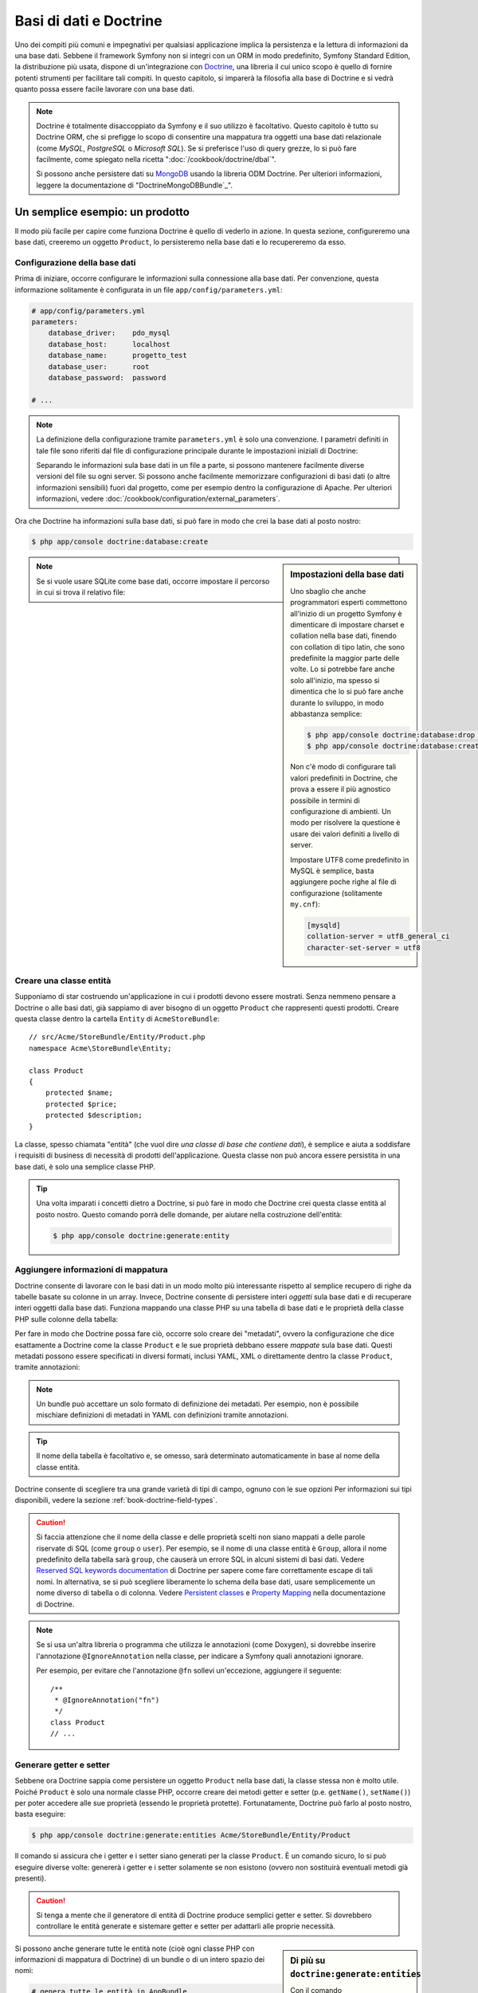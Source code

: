 .. index::
   single: Doctrine

Basi di dati e Doctrine
=======================

Uno dei compiti più comuni e impegnativi per qualsiasi applicazione
implica la persistenza e la lettura di informazioni da una base dati. Sebbene il
framework Symfony non si integri con un ORM in modo predefinito,
Symfony Standard Edition, la distribuzione più usata, dispone di
un'integrazione con `Doctrine`_, una libreria il cui unico scopo è quello di
fornire potenti strumenti per facilitare tali compiti. In questo capitolo, si imparerà
la filosofia alla base di Doctrine e si vedrà quanto possa essere facile lavorare
con una base dati.

.. note::

    Doctrine è totalmente disaccoppiato da Symfony e il suo utilizzo è facoltativo.
    Questo capitolo è tutto su Doctrine ORM, che si prefigge lo scopo di consentire una mappatura
    tra oggetti una base dati relazionale (come *MySQL*, *PostgreSQL* o
    *Microsoft SQL*). Se si preferisce l'uso di query grezze, lo si può fare facilmente,
    come spiegato nella ricetta ":doc:`/cookbook/doctrine/dbal`".

    Si possono anche persistere dati su `MongoDB`_ usando la libreria ODM Doctrine. Per
    ulteriori informazioni, leggere la documentazione di
    "DoctrineMongoDBBundle`_".

Un semplice esempio: un prodotto
--------------------------------

Il modo più facile per capire come funziona Doctrine è quello di vederlo in azione.
In questa sezione, configureremo una base dati, creeremo un oggetto ``Product``,
lo persisteremo nella base dati e lo recupereremo da esso.

Configurazione della base dati
~~~~~~~~~~~~~~~~~~~~~~~~~~~~~~

Prima di iniziare, occorre configurare le informazioni sulla connessione alla
base dati. Per convenzione, questa informazione solitamente è configurata in un
file ``app/config/parameters.yml``:

.. code-block:: yaml

    # app/config/parameters.yml
    parameters:
        database_driver:    pdo_mysql
        database_host:      localhost
        database_name:      progetto_test
        database_user:      root
        database_password:  password

    # ...

.. note::

    La definizione della configurazione tramite ``parameters.yml`` è solo una convenzione.
    I parametri definiti in tale file sono riferiti dal file di configurazione principale
    durante le impostazioni iniziali di Doctrine:

    .. configuration-block::

        .. code-block:: yaml

            # app/config/config.yml
            doctrine:
                dbal:
                    driver:   "%database_driver%"
                    host:     "%database_host%"
                    dbname:   "%database_name%"
                    user:     "%database_user%"
                    password: "%database_password%"

        .. code-block:: xml

            <!-- app/config/config.xml -->
            <?xml version="1.0" encoding="UTF-8" ?>
            <container xmlns="http://symfony.com/schema/dic/services"
                xmlns:xsi="http://www.w3.org/2001/XMLSchema-instance"
                xmlns:doctrine="http://symfony.com/schema/dic/doctrine"
                xsi:schemaLocation="http://symfony.com/schema/dic/services
                    http://symfony.com/schema/dic/services/services-1.0.xsd
                    http://symfony.com/schema/dic/doctrine
                    http://symfony.com/schema/dic/doctrine/doctrine-1.0.xsd">

                <doctrine:config>
                    <doctrine:dbal
                        driver="%database_driver%"
                        host="%database_host%"
                        dbname="%database_name%"
                        user="%database_user%"
                        password="%database_password%" />
                </doctrine:config>
            </container>

        .. code-block:: php

            // app/config/config.php
            $configuration->loadFromExtension('doctrine', array(
                'dbal' => array(
                    'driver'   => '%database_driver%',
                    'host'     => '%database_host%',
                    'dbname'   => '%database_name%',
                    'user'     => '%database_user%',
                    'password' => '%database_password%',
                ),
            ));

    Separando le informazioni sula base dati in un file a parte, si possono mantenere
    facilmente diverse versioni del file su ogni server. Si possono anche facilmente
    memorizzare configurazioni di basi dati (o altre informazioni sensibili) fuori dal
    progetto, come per esempio dentro la configurazione di Apache. Per
    ulteriori informazioni, vedere :doc:`/cookbook/configuration/external_parameters`.

Ora che Doctrine ha informazioni sulla base dati, si può fare in modo che crei la
base dati al posto nostro:

.. code-block:: bash

    $ php app/console doctrine:database:create

.. sidebar:: Impostazioni della base dati

    Uno sbaglio che anche programmatori esperti commettono all'inizio di un progetto Symfony
    è dimenticare di impostare charset e collation nella base dati,
    finendo con collation di tipo latin, che sono predefinite la maggior parte delle volte.
    Lo si potrebbe fare anche solo all'inizio, ma spesso si dimentica che lo si
    può fare anche durante lo sviluppo, in modo abbastanza semplice:

    .. code-block:: bash

        $ php app/console doctrine:database:drop --force
        $ php app/console doctrine:database:create

    Non c'è modo di configurare tali valori predefiniti in Doctrine, che prova a essere
    il più agnostico possibile in termini di configurazione di ambienti. Un modo per risolvere
    la questione è usare dei valori definiti a livello di server.

    Impostare UTF8 come predefinito in MySQL è semplice, basta aggiungere poche righe 
    al file di configurazione (solitamente ``my.cnf``):

    .. code-block:: ini

        [mysqld]
        collation-server = utf8_general_ci
        character-set-server = utf8

.. note::

    Se si vuole usare SQLite come base dati, occorre impostare il percorso in cui
    si trova il relativo file:

    .. configuration-block::

        .. code-block:: yaml

            # app/config/config.yml
            doctrine:
                dbal:
                    driver: pdo_sqlite
                    path: "%kernel.root_dir%/sqlite.db"
                    charset: UTF8

        .. code-block:: xml

            <!-- app/config/config.xml -->
            <?xml version="1.0" encoding="UTF-8" ?>
            <container xmlns="http://symfony.com/schema/dic/services"
                xmlns:xsi="http://www.w3.org/2001/XMLSchema-instance"
                xmlns:doctrine="http://symfony.com/schema/dic/doctrine"
                xsi:schemaLocation="http://symfony.com/schema/dic/services
                    http://symfony.com/schema/dic/services/services-1.0.xsd
                    http://symfony.com/schema/dic/doctrine
                    http://symfony.com/schema/dic/doctrine/doctrine-1.0.xsd">

                <doctrine:config>
                    <doctrine:dbal
                        driver="pdo_sqlite"
                        path="%kernel.root_dir%/sqlite.db"
                        charset="UTF-8" />
                </doctrine:config>
            </container>

        .. code-block:: php

            // app/config/config.php
            $container->loadFromExtension('doctrine', array(
                'dbal' => array(
                    'driver'  => 'pdo_sqlite',
                    'path'    => '%kernel.root_dir%/sqlite.db',
                    'charset' => 'UTF-8',
                ),
            ));

Creare una classe entità
~~~~~~~~~~~~~~~~~~~~~~~~

Supponiamo di star costruendo un'applicazione in cui i prodotti devono essere mostrati.
Senza nemmeno pensare a Doctrine o alle basi dati, già sappiamo di aver bisogno di
un oggetto ``Product`` che rappresenti questi prodotti. Creare questa classe dentro
la cartella ``Entity`` di ``AcmeStoreBundle``::

    // src/Acme/StoreBundle/Entity/Product.php
    namespace Acme\StoreBundle\Entity;

    class Product
    {
        protected $name;
        protected $price;
        protected $description;
    }

La classe, spesso chiamata "entità" (che vuol dire *una classe di base che contiene dati*),
è semplice e aiuta a soddisfare i requisiti di business di necessità di prodotti
dell'applicazione. Questa classe non può ancora essere persistita in una base dati, è
solo una semplice classe PHP.

.. tip::

    Una volta imparati i concetti dietro a Doctrine, si può fare in modo che Doctrine
    crei questa classe entità al posto nostro. Questo comando porrà delle domande, per
    aiutare nella costruzione dell'entità:

    .. code-block:: bash

        $ php app/console doctrine:generate:entity

.. index::
    single: Doctrine; Aggiungere metadati di mappatura

.. _book-doctrine-adding-mapping:

Aggiungere informazioni di mappatura
~~~~~~~~~~~~~~~~~~~~~~~~~~~~~~~~~~~~

Doctrine consente di lavorare con le basi dati in un modo molto più interessante rispetto
al semplice recupero di righe da tabelle basate su colonne in un array. Invece, Doctrine
consente di persistere interi *oggetti* sula base dati e di recuperare interi oggetti
dalla base dati. Funziona mappando una classe PHP su una tabella di base dati e le
proprietà della classe PHP sulle colonne della tabella:

.. image:: /images/book/doctrine_image_1.png
   :align: center

Per fare in modo che Doctrine possa fare ciò, occorre solo creare dei "metadati", ovvero
la configurazione che dice esattamente a Doctrine come la classe ``Product`` e le sue
proprietà debbano essere *mappate* sula base dati. Questi metadati possono essere specificati
in diversi formati, inclusi YAML, XML o direttamente dentro la classe
``Product``, tramite annotazioni:

.. configuration-block::

    .. code-block:: php-annotations

        // src/AppBundle/Entity/Product.php
        namespace AppBundle\Entity;

        use Doctrine\ORM\Mapping as ORM;

        /**
         * @ORM\Entity
         * @ORM\Table(name="product")
         */
        class Product
        {
            /**
             * @ORM\Column(type="integer")
             * @ORM\Id
             * @ORM\GeneratedValue(strategy="AUTO")
             */
            protected $id;

            /**
             * @ORM\Column(type="string", length=100)
             */
            protected $name;

            /**
             * @ORM\Column(type="decimal", scale=2)
             */
            protected $price;

            /**
             * @ORM\Column(type="text")
             */
            protected $description;
        }

    .. code-block:: yaml

        # src/AppBundle/Resources/config/doctrine/Product.orm.yml
        AppBundle\Entity\Product:
            type: entity
            table: product
            id:
                id:
                    type: integer
                    generator: { strategy: AUTO }
            fields:
                name:
                    type: string
                    length: 100
                price:
                    type: decimal
                    scale: 2
                description:
                    type: text

    .. code-block:: xml

        <!-- src/AppBundle/Resources/config/doctrine/Product.orm.xml -->
        <?xml version="1.0" encoding="UTF-8" ?>
        <doctrine-mapping xmlns="http://doctrine-project.org/schemas/orm/doctrine-mapping"
            xmlns:xsi="http://www.w3.org/2001/XMLSchema-instance"
            xsi:schemaLocation="http://doctrine-project.org/schemas/orm/doctrine-mapping
                http://doctrine-project.org/schemas/orm/doctrine-mapping.xsd">

            <entity name="AppBundle\Entity\Product" table="product">
                <id name="id" type="integer">
                    <generator strategy="AUTO" />
                </id>
                <field name="name" type="string" length="100" />
                <field name="price" type="decimal" scale="2" />
                <field name="description" type="text" />
            </entity>
        </doctrine-mapping>

.. note::

    Un bundle può accettare un solo formato di definizione dei metadati. Per esempio, non
    è possibile mischiare definizioni di metadati in YAML con definizioni tramite
    annotazioni.

.. tip::

    Il nome della tabella è facoltativo e, se omesso, sarà determinato automaticamente
    in base al nome della classe entità.

Doctrine consente di scegliere tra una grande varietà di tipi di campo, ognuno
con le sue opzioni Per informazioni sui tipi disponibili, vedere la sezione
:ref:`book-doctrine-field-types`.

.. seealso::

    Si può anche consultare `Basic Mapping Documentation`_ di Doctrine
    per tutti i dettagli sulla mappatura. Se si usano le annotazioni, occorrerà
    aggiungere a ogni annotazione il prefisso ``ORM\`` (p.e. ``ORM\Column(..)``),
    che non è mostrato nella documentazione di Doctrine. Occorrerà anche includere
    l'istruzione ``use Doctrine\ORM\Mapping as ORM;``, che *importa* il prefisso
    ``ORM`` delle annotazioni.

.. caution::

    Si faccia attenzione che il nome della classe e delle proprietà scelti non siano
    mappati a delle parole riservate di SQL (come ``group`` o ``user``). Per esempio,
    se il nome di una classe entità è ``Group``, allora il nome predefinito della
    tabella sarà ``group``, che causerà un errore SQL in alcuni sistemi di basi dati.
    Vedere `Reserved SQL keywords documentation`_ di Doctrine per sapere come fare
    correttamente escape di tali nomi. In alternativa, se si può scegliere liberamente lo schema della
    base dati, usare semplicemente un nome diverso di tabella o di colonna. Vedere
    `Persistent classes`_ e `Property Mapping`_ nella documentazione di Doctrine.

.. note::

    Se si usa un'altra libreria o programma che utilizza le annotazioni (come Doxygen),
    si dovrebbe inserire l'annotazione ``@IgnoreAnnotation`` nella classe, per indicare
    a Symfony quali annotazioni ignorare.

    Per esempio, per evitare che l'annotazione ``@fn`` sollevi un'eccezione, aggiungere
    il seguente::

        /**
         * @IgnoreAnnotation("fn")
         */
        class Product
        // ...

.. _book-doctrine-generating-getters-and-setters:

Generare getter e setter
~~~~~~~~~~~~~~~~~~~~~~~~

Sebbene ora Doctrine sappia come persistere un oggetto ``Product`` nella base dati,
la classe stessa non è molto utile. Poiché ``Product`` è solo una normale classe
PHP, occorre creare dei metodi getter e setter (p.e. ``getName()``,
``setName()``) per poter accedere alle sue proprietà (essendo le proprietà protette).
Fortunatamente, Doctrine può farlo al posto nostro, basta eseguire:

.. code-block:: bash

    $ php app/console doctrine:generate:entities Acme/StoreBundle/Entity/Product

Il comando si assicura che i getter e i setter siano generati per la classe
``Product``. È un comando sicuro, lo si può eseguire diverse volte: genererà i
getter e i setter solamente se non esistono (ovvero non sostituirà eventuali
metodi già presenti).

.. caution::

    Si tenga a mente che il generatore di entità di Doctrine produce semplici getter e setter. 
    Si dovrebbero controllare le entità generate e sistemare getter e setter per adattarli
    alle proprie necessità.

.. sidebar:: Di più su ``doctrine:generate:entities``

    Con il comando ``doctrine:generate:entities`` si può:

    * generare getter e setter,

    * generare classi repository configurate con l'annotazione
      ``@ORM\Entity(repositoryClass="...")``,

    * generare il costruttore appropriato per relazioni 1:n e n:m.

    Il comando ``doctrine:generate:entities`` salva una copia di backup del file
    originale ``Product.php``, chiamata ``Product.php~``. In alcuni casi, la presenza
    di questo file può causare un errore "Cannot redeclare class". Il file può
    essere rimosso senza problemi. Si può anche usare l'opzione ``--no-backup``, per prevenire
    la generazione di questi file di backup.

    Si noti che non è *necessario* usare questo comando. Doctrine non si appoggia alla
    generazione di codice. Come con le normali classi PHP, occorre solo assicurarsi
    che le proprietà protected/private abbiano metodi getter e setter.
    Questo comando è stato creato perché è una cosa comune da fare quando si usa
    Doctrine.

Si possono anche generare tutte le entità note (cioè ogni classe PHP con informazioni di
mappatura di Doctrine) di un bundle o di un intero spazio dei nomi:

.. code-block:: bash

    # genera tutte le entità in AppBundle
    $ php app/console doctrine:generate:entities AppBundle

    # genera tutte le entità dei bundle nello spazio dei nomi Acme
    $ php app/console doctrine:generate:entities Acme

.. note::

    Doctrine non si cura se le proprietà siano protette o private,
    o se siano o meno presenti getter o setter per una proprietà.
    I getter e i setter sono generati qui solo perché necessari per
    interagire col l'oggetto PHP.

.. _book-doctrine-creating-the-database-tables-schema:

Creare tabelle e schema dela base dati
~~~~~~~~~~~~~~~~~~~~~~~~~~~~~~~~~~~~~~

Ora si ha una classe ``Product`` usabile, con informazioni di mappatura che consentono
a Doctrine di sapere esattamente come persisterla. Ovviamente, non si ha ancora la
corrispondente tabella ``product`` nella propria base dati. Fortunatamente, Doctrine può
creare automaticamente tutte le tabelle dela base dati necessarie a ogni entità nota
nella propria applicazione. Per farlo, eseguire:

.. code-block:: bash

    $ php app/console doctrine:schema:update --force

.. tip::

    Questo comando è incredibilmente potente. Confronta ciò che la propria base dati
    *dovrebbe* essere (basandosi sulle informazioni di mappatura delle entità) con
    ciò che *effettivamente* è, quindi genera le istruzioni SQL necessarie per
    *aggiornare* la base dati e portarlo a ciò che dovrebbe essere. In altre parole,
    se si aggiunge una nuova proprietà con metadati di mappatura a ``Product`` e si
    esegue nuovamente il task, esso genererà l'istruzione "alter table" necessaria
    per aggiungere questa nuova colonna alla tabella ``product`` esistente.

    Un modo ancora migliore per trarre vantaggio da questa funzionalità è tramite
    le `migrazioni`_, che consentono di
    generare queste istruzioni SQL e di memorizzarle in classi di migrazione, che
    possono essere eseguite sistematicamente sul server di produzione, per
    poter tracciare e migrare lo schema della base dati in modo sicuro e affidabile.

La propria base dati ora ha una tabella ``product`` pienamente funzionante, con le colonne
corrispondenti ai metadati specificati.

Persistere gli oggetti nella base dati
~~~~~~~~~~~~~~~~~~~~~~~~~~~~~~~~~~~~~~

Ora che l'entità ``Product`` è stata mappata alla corrispondente tabella ``product``,
si è pronti per persistere i dati nella base dati. Da dentro un controllore, è
molto facile. Aggiungere il seguente metodo a ``DefaultController``
del bundle::


    // src/AppBundle/Controller/DefaultController.php

    // ...
    use AppBundle\Entity\Product;
    use Symfony\Component\HttpFoundation\Response;

    // ...
    public function createAction()
    {
        $product = new Product();
        $product->setName('Pippo Pluto');
        $product->setPrice('19.99');
        $product->setDescription('Lorem ipsum dolor');

        $em = $this->getDoctrine()->getManager();

        $em->persist($product);
        $em->flush();

        return new Response('Creato prodotto con id '.$product->getId());
    }

.. note::

    Se si sta seguendo questo esempio, occorrerà creare una
    rotta che punti a questa azione, per poterla vedere in azione.

.. tip::

    Questo articolo mostra come si interagisce con Doctrine dall'interno di un controllore, usando article shows working with Doctrine from within a controller by using
    il metodo :method:`Symfony\\Bundle\\FrameworkBundle\\Controller\\Controller::getDoctrine`
    del controllore. Tale metodo è una scorciatoia per ottenere il servizio
    ``doctrine``. Si può interagire con Doctrine in altri contesti,
    iniettandolo come servizio. Vedere
    :doc:`/book/service_container` per maggiori informazioni sulla creazione di servizi.

Analizziamo questo esempio:

* **righe 10-13** In questa sezione, si istanzia e si lavora con l'oggetto ``$product``,
  come qualsiasi altro normale oggetto PHP;

* **riga 14** Questa riga recupera l'oggetto *gestore di entità* di Doctrine,
  responsabile della gestione del processo di persistenza e del recupero di
  oggetti dalla base dati;

* **riga 16** Il metodo ``persist()`` dice a Doctrine di "gestire" l'oggetto ``$product``.
  Questo non fa (ancora) eseguire una query sula base dati.

* **riga 17** Quando il metodo ``flush()`` è richiamato, Doctrine cerca tutti
  gli oggetti che sta gestendo, per vedere se hanno bisogno di essere persistiti
  sulla base dati. In questo esempio, l'oggetto ``$product`` non è stato ancora
  persistito, quindi il gestore di entità esegue una query ``INSERT`` e crea
  una riga nella tabella ``product``.

.. note::

  Di fatto, essendo Doctrine consapevole di tutte le proprie entità gestite,
  quando si chiama il metodo ``flush()``, esso calcola un insieme globale di
  modifiche ed esegue le query nell'ordine corretto, usando dei prepared statement
  per migliorare le prestazioni. Per esempio, se si persiste
  un totale di 100 oggetti ``Product`` e quindi si richiama ``flush()``,
  Doctrine eseguirà 100 query ``INSERT`` in un singolo oggetto prepared statement.

Quando si creano o aggiornano oggetti, il flusso è sempre lo stesso. Nella prossima
sezione, si vedrà come Doctrine sia abbastanza intelligente da usare una query
``UPDATE`` se il record è già esistente nella base dati.

.. tip::

    Doctrine fornisce una libreria che consente di caricare dati di test
    in un progetto (le cosiddette "fixture"). Per informazioni, vedere la documentazione di
    "`DoctrineFixturesBundle`_".

Recuperare oggetti dalla base dati
~~~~~~~~~~~~~~~~~~~~~~~~~~~~~~~~~~

Recuperare un oggetto dalla base dati è ancora più facile. Per esempio,
supponiamo di aver configurato una rotta per mostrare uno specifico ``Product``,
in base al valore del suo ``id``::

    public function showAction($id)
    {
        $product = $this->getDoctrine()
            ->getRepository('AppBundle:Product')
            ->find($id);

        if (!$product) {
            throw $this->createNotFoundException(
                'Nessun prodotto trovato per l\'id '.$id
            );
        }

        // ... fare qualcosa, come passare l'oggetto $product a un template
    }

.. tip::

    Si può ottenere lo stesso risultato senza scrivere codice usando
    la scorciatoia ``@ParamConverter``. Vedere la `documentazione di FrameworkExtraBundle`_
    per maggiori dettagli.

Quando si cerca un particolare tipo di oggetto, si usa sempre quello che è noto
come il suo "repository". Si può pensare a un repository come a una classe PHP il cui
unico compito è quello di aiutare nel recuperare entità di una certa classe. Si può
accedere all'oggetto repository per una classe entità tramite::

    $repository = $this->getDoctrine()
        ->getRepository('AppBundle:Product');

.. note::

    La stringa ``AcmeStoreBundle:Product`` è una scorciatoia utilizzabile ovunque in
    Doctrine al posto del nome intero della classe dell'entità (cioè ``Acme\StoreBundle\Entity\Product``).
    Questo funzionerà finché le entità rimarranno sotto lo spazio dei nomi ``Entity``
    del bundle.

Una volta ottenuto il repository, si avrà accesso a tanti metodi utili::

    // cerca per chiave primaria (di solito "id")
    $product = $repository->find($id);

    // nomi di metodi dinamici per cercare in base al valore di una colonna
    $product = $repository->findOneById($id);
    $product = $repository->findOneByName('pippo');

    // trova *tutti* i prodotti
    $products = $repository->findAll();

    // trova un gruppo di prodotti in base a un valore arbitrario di una colonna
    $products = $repository->findByPrice(19.99);

.. note::

    Si possono ovviamente fare anche query complesse, su cui si può avere maggiori
    informazioni nella sezione :ref:`book-doctrine-queries`.

Si possono anche usare gli utili metodi ``findBy`` e ``findOneBy`` per
recuperare facilmente oggetti in base a condizioni multiple::

    // cerca un prodotto in base a nome e prezzo
    $product = $repository->findOneBy(
        array('name' => 'pippo', 'price' => 19.99)
    );

    // cerca tutti i prodotti in base al nome, ordinati per prezzo
    $product = $repository->findBy(
        array('name' => 'pippo'),
        array('price' => 'ASC')
    );

.. tip::

    Quando si rende una pagina, si può vedere il numero di query eseguite nell'angolo
    inferiore destro della barra di debug del web.

    .. image:: /images/book/doctrine_web_debug_toolbar.png
       :align: center
       :scale: 50
       :width: 350

    Cliccando sull'icona, si aprirà il profilatore, che mostrerà il numero esatto
    di query eseguite.

Aggiornare un oggetto
~~~~~~~~~~~~~~~~~~~~~

Una volta che Doctrine ha recuperato un oggetto, il suo aggiornamento è facile. Supponiamo
di avere una rotta che mappi un id di prodotto a un'azione di aggiornamento in un controllore::

    public function updateAction($id)
    {
        $em = $this->getDoctrine()->getManager();
        $product = $em->getRepository('AppBundle:Product')->find($id);

        if (!$product) {
            throw $this->createNotFoundException(
                'Nessun prodotto trovato per l\'id '.$id
            );
        }

        $product->setName('Nome del nuovo prodotto!');
        $em->flush();

        return $this->redirect($this->generateUrl('homepage'));
    }

L'aggiornamento di un oggetto si svolge in tre passi:

1. recuperare l'oggetto da Doctrine;
2. modificare l'oggetto;
3. richiamare ``flush()`` sul gestore di entità

Si noti che non è necessario richiamare ``$em->persist($product)``. Ricordiamo che
questo metodo dice semplicemente a Doctrine di gestire o "osservare" l'oggetto ``$product``.
In questo caso, poiché l'oggetto ``$product`` è stato recuperato da Doctrine, è
già gestito.

Cancellare un oggetto
~~~~~~~~~~~~~~~~~~~~~

La cancellazione di un oggetto è molto simile, ma richiede una chiamata al metodo
``remove()`` del gestore delle entità::

    $em->remove($product);
    $em->flush();

Come ci si potrebbe aspettare, il metodo ``remove()`` rende noto a Doctrine che si
vorrebbe rimuovere la data entità dalla base dati. Tuttavia, la query ``DELETE`` non viene
realmente eseguita finché non si richiama il metodo ``flush()``.

.. _`book-doctrine-queries`:

Cercare gli oggetti
-------------------

Abbiamo già visto come l'oggetto repository consenta di eseguire query di base senza
alcuno sforzo::

    $repository->find($id);

    $repository->findOneByName('Pippo');

Ovviamente, Doctrine consente anche di scrivere query più complesse, usando
Doctrine Query Language (DQL). DQL è simile a SQL, tranne per il fatto che bisognerebbe
immaginare di stare cercando uno o più oggetti di una classe entità (p.e. ``Product``)
e non le righe di una tabella (p.e. ``product``).

Durante una ricerca in Doctrine, si hanno due opzioni: scrivere direttamente query
Doctrine, oppure usare il Query Builder di Doctrine.

Cercare oggetti con DQL
~~~~~~~~~~~~~~~~~~~~~~~

Si immagini di voler cercare dei prodotti, ma solo quelli che costino più
di ``19.99``, ordinati dal più economico al più caro. Si può usare
``QueryBuilder`` di Doctrine, come segue::

    $repository = $this->getDoctrine()
        ->getRepository('AppBundle:Product');

    $query = $repository->createQueryBuilder('p')
        ->where('p.price > :price')
        ->setParameter('price', '19.99')
        ->orderBy('p.price', 'ASC')
        ->getQuery();

    $products = $query->getResult();

L'oggetto ``QueryBuilder`` contiene tutti i metodi necessari per costruire una
query. Richiamando il metodo ``getQuery()``, ``QueryBuilder`` restituisce un
oggetto ``Query``, che può essere usato per ottenere il risultato della query.

.. tip::

    Prendere nota del metodo ``setParameter()``. Interagendo con Doctrine,
    è sempre una buona idea impostare valori esterni tramite "segnaposto"
    (``:price`` nell'esempio appena visto), per preveniore attacchi di tipo SQL injection.

Il metodo ``getResult()`` restituisce un array di risultati. Se si cerca un solo
oggetto, si può usare invece il metodo ``getSingleResult()`` (che lancia un'eccezione se
non ci sono risultati) o ``getOneOrNullResult()``::

    $product = $query->getOneOrNullResult();

Per maggiori informazioni su ``QueryBuilder``, consultare la documetazione `Query Builder`_
di Doctrine.

Cercare oggetti usando DQL
~~~~~~~~~~~~~~~~~~~~~~~~~~

Invece di usare ``QueryBuilder``, is possono scrivere query direttamente,
usando DQL::

    $em = $this->getDoctrine()->getManager();
    $query = $em->createQuery(
        'SELECT p
        FROM AppBundle:Product p
        WHERE p.price > :price
        ORDER BY p.price ASC'
    )->setParameter('price', '19.99');

    $products = $query->getResult();

Se ci si trova a proprio agio con SQL, DQL dovrebbe sembrare molto naturale. La
maggiore differenza è che occorre pensare in termini di "oggetti" invece che di
righe di basi dati. Per questa ragione, si cerca *da* ``AcmeStoreBundle:Product``
e poi si usa ``p`` come suo alias (che è quello che stato fatto
nella sezione precedente).

La sintassi DQL è incredibilmente potente e consente di fare join tra entità
(l'argomento :ref:`relazioni <book-doctrine-relations>` sarà affrontato
successivamente), raggruppare, ecc. Per maggiori informazioni, vedere la
documentazione ufficiale di Doctrine `Doctrine Query Language`_.

Classi repository personalizzate
~~~~~~~~~~~~~~~~~~~~~~~~~~~~~~~~

Nelle sezioni precedenti, si è iniziato costruendo e usando query più complesse da
dentro un controllore. Per isolare, testare e riusare queste query, è una buona idea
creare una classe repository personalizzata per la propria entità e aggiungere
metodi, come la propria logica di query, al suo interno.

Per farlo, aggiungere il nome della classe del repository alla propria definizione di mappatura.

.. configuration-block::

    .. code-block:: php-annotations

        // src/AppBundle/Entity/Product.php
        namespace AppBundle\Entity;

        use Doctrine\ORM\Mapping as ORM;

        /**
         * @ORM\Entity(repositoryClass="AppBundle\Entity\ProductRepository")
         */
        class Product
        {
            //...
        }

    .. code-block:: yaml

        # src/AppBundle/Resources/config/doctrine/Product.orm.yml
        AppBundle\Entity\Product:
            type: entity
            repositoryClass: AppBundle\Entity\ProductRepository
            # ...

    .. code-block:: xml

        <!-- src/AppBundle/Resources/config/doctrine/Product.orm.xml -->
        <?xml version="1.0" encoding="UTF-8" ?>
        <doctrine-mapping xmlns="http://doctrine-project.org/schemas/orm/doctrine-mapping"
            xmlns:xsi="http://www.w3.org/2001/XMLSchema-instance"
            xsi:schemaLocation="http://doctrine-project.org/schemas/orm/doctrine-mapping
                http://doctrine-project.org/schemas/orm/doctrine-mapping.xsd">

            <entity
                name="AppBundle\Entity\Product"
                repository-class="AppBundle\Entity\ProductRepository">

                <!-- ... -->
            </entity>
        </doctrine-mapping>

Doctrine può generare la classe repository per noi, eseguendo lo stesso comando
usato precedentemente per generare i metodi getter e setter mancanti:

.. code-block:: bash

    $ php app/console doctrine:generate:entities Acme

Quindi, aggiungere un nuovo metodo, chiamato ``findAllOrderedByName()``, alla classe
repository appena generata. Questo metodo cercherà tutte le entità ``Product``,
ordinate alfabeticamente.

.. code-block:: php

    // src/AppBundle/Entity/ProductRepository.php
    namespace AppBundle\Entity;

    use Doctrine\ORM\EntityRepository;

    class ProductRepository extends EntityRepository
    {
        public function findAllOrderedByName()
        {
            return $this->getEntityManager()
                ->createQuery(
                    'SELECT p FROM AppBundle:Product p ORDER BY p.name ASC'
                )
                ->getResult();
        }
    }

.. tip::

    Si può accedere al gestore di entità tramite ``$this->getEntityManager()``
    da dentro il repository.

Si può usare il metodo appena creato proprio come i metodi predefiniti del repository::

    $em = $this->getDoctrine()->getManager();
    $products = $em->getRepository('AppBundle:Product')
        ->findAllOrderedByName();

.. note::

    Quando si usa una classe repository personalizzata, si ha ancora accesso ai metodi
    predefiniti di ricerca, come ``find()`` e ``findAll()``.

.. _`book-doctrine-relations`:

Relazioni e associazioni tra entità
-----------------------------------

Supponiamo che i prodotti nella propria applicazione appartengano tutti a una "categoria".
In questo caso, occorrerà un oggetto ``Category`` e un modo per per mettere in relazione un
oggetto ``Product`` con un oggetto ``Category``. Iniziamo creando l'entità ``Category``.
Sapendo che probabilmente occorrerà persistere la classe tramite Doctrine, lasciamo che sia
Doctrine stesso a creare la classe.

.. code-block:: bash

    $ php app/console doctrine:generate:entity \
        --entity="AppBundle:Category" \
        --fields="name:string(255)"

Questo task genera l'entità ``Category``, con un campo ``id``,
un campo ``name`` e le relative funzioni getter e setter.

Metadati di mappatura delle relazioni
~~~~~~~~~~~~~~~~~~~~~~~~~~~~~~~~~~~~~

Per correlare le entità ``Category`` e ``Product``, iniziamo creando una proprietà
``products`` nella classe ``Category``:

.. configuration-block::

    .. code-block:: php-annotations

        // src/AppBundle/Entity/Category.php

        // ...
        use Doctrine\Common\Collections\ArrayCollection;

        class Category
        {
            // ...

            /**
             * @ORM\OneToMany(targetEntity="Product", mappedBy="category")
             */
            protected $products;

            public function __construct()
            {
                $this->products = new ArrayCollection();
            }
        }

    .. code-block:: yaml

        # src/AppBundle/Resources/config/doctrine/Category.orm.yml
        AppBundle\Entity\Category:
            type: entity
            # ...
            oneToMany:
                products:
                    targetEntity: Product
                    mappedBy: category
            # non dimenticare di inizializzare la collection nel metodo __construct()
            # dell'entità

    .. code-block:: xml

        <!-- src/AppBundle/Resources/config/doctrine/Category.orm.xml -->
        <?xml version="1.0" encoding="UTF-8" ?>
        <doctrine-mapping xmlns="http://doctrine-project.org/schemas/orm/doctrine-mapping"
            xmlns:xsi="http://www.w3.org/2001/XMLSchema-instance"
            xsi:schemaLocation="http://doctrine-project.org/schemas/orm/doctrine-mapping
                http://doctrine-project.org/schemas/orm/doctrine-mapping.xsd">

            <entity name="AppBundle\Entity\Category">
                <!-- ... -->
                <one-to-many
                    field="products"
                    target-entity="Product"
                    mapped-by="category" />

                <!--
                    non dimenticare di inizializzare la collection
                    nel metodo __construct() dell'entità
                -->
            </entity>
        </doctrine-mapping>

Primo, poiché un oggetto ``Category`` sarà collegato a diversi oggetti ``Product``,
va aggiunta una proprietà array ``products``, per contenere questi oggetti ``Product``.
Di nuovo, non va fatto perché Doctrine ne abbia bisogno, ma perché ha senso
nell'applicazione che ogni ``Category`` contenga un array di oggetti
``Product``.

.. note::

    Il codice nel metodo ``__construct()`` è importante, perché Doctrine
    esige che la proprietà ``$products`` sia un oggetto ``ArrayCollection``.
    Questo oggetto sembra e si comporta quasi *esattamente* come un array, ma ha
    un po' di flessibilità in più. Se non sembra confortevole, niente paura.
    Si immagini solamente che sia un ``array``.

.. tip::

   Il valore ``targetEntity``, usato in precedenza sul decoratore, può riferirsi a qualsiasi entità
   con uno spazio dei nomi valido, non solo a entità definite nella stessa classe. Per
   riferirsi a entità definite in classi diverse, inserire uno spazio dei nomi completo come
   ``targetEntity``.

Poi, poiché ogni classe ``Product`` può essere in relazione esattamente con un oggetto
``Category``, si deve aggiungere una proprietà ``$category`` alla classe ``Product``:

.. configuration-block::

    .. code-block:: php-annotations

        // src/AppBundle/Entity/Product.php

        // ...
        class Product
        {
            // ...

            /**
             * @ORM\ManyToOne(targetEntity="Category", inversedBy="products")
             * @ORM\JoinColumn(name="category_id", referencedColumnName="id")
             */
            protected $category;
        }

    .. code-block:: yaml

        # src/AppBundle/Resources/config/doctrine/Product.orm.yml
        AppBundle\Entity\Product:
            type: entity
            # ...
            manyToOne:
                category:
                    targetEntity: Category
                    inversedBy: products
                    joinColumn:
                        name: category_id
                        referencedColumnName: id

    .. code-block:: xml

        <!-- src/AppBundle/Resources/config/doctrine/Product.orm.xml -->
        <?xml version="1.0" encoding="UTF-8" ?>
        <doctrine-mapping xmlns="http://doctrine-project.org/schemas/orm/doctrine-mapping"
            xmlns:xsi="http://www.w3.org/2001/XMLSchema-instance"
            xsi:schemaLocation="http://doctrine-project.org/schemas/orm/doctrine-mapping
                http://doctrine-project.org/schemas/orm/doctrine-mapping.xsd">

            <entity name="AppBundle\Entity\Product">
                <!-- ... -->
                <many-to-one
                    field="category"
                    target-entity="Category"
                    inversed-by="products"
                    join-column="category">

                    <join-column name="category_id" referenced-column-name="id" />
                </many-to-one>
            </entity>
        </doctrine-mapping>

Infine, dopo aver aggiunto una nuova proprietà sia alla classe ``Category`` che a
quella ``Product``, dire a Doctrine di generare i metodi mancanti getter e
setter:

.. code-block:: bash

    $ php app/console doctrine:generate:entities Acme

Ignoriamo per un momento i metadati di Doctrine. Abbiamo ora due classi, ``Category``
e ``Product``, con una relazione naturale uno-a-molti. La classe ``Category``
contiene un array di oggetti ``Product`` e l'oggetto ``Product`` può contenere un
oggetto ``Category``. In altre parole, la classe è stata costruita in un modo che ha
senso per le proprie necessità. Il fatto che i dati necessitino di essere persistiti
su una base dati è sempre secondario.

Diamo ora uno sguardo ai metadati nella proprietà ``$category`` della classe
``Product``. Qui le informazioni dicono a Doctrine che la classe correlata è
``Category`` e che dovrebbe memorizzare il valore ``id`` della categoria in un campo
``category_id`` della tabella ``product``. In altre parole, l'oggetto ``Category``
correlato sarà memorizzato nella proprietà ``$category``, ma dietro le quinte Doctrine
persisterà questa relazione memorizzando il valore dell'id della categoria in una
colonna ``category_id`` della tabella ``product``.

.. image:: /images/book/doctrine_image_2.png
   :align: center

I metadati della proprietà ``$products`` dell'oggetto ``Category`` sono meno
importanti e dicono semplicemente a Doctrine di cercare la proprietà ``Product.category``
per sapere come mappare la relazione.

Prima di continuare, accertarsi di dire a Doctrine di aggiungere la nuova tabella
``category`` la nuova colonna ``product.category_id`` e la nuova chiave esterna:

.. code-block:: bash

    $ php app/console doctrine:schema:update --force

.. note::

    Questo task andrebbe usato solo durante lo sviluppo. Per un metodo più robusto
    di aggiornamento sistematico della propria base dati di produzione, vedere le 
    `migrazioni`_.

Salvare le entità correlate
~~~~~~~~~~~~~~~~~~~~~~~~~~~

Vediamo ora il codice in azione. Immaginiamo di essere dentro un controllore::

    // ...

    use AppBundle\Entity\Category;
    use AppBundle\Entity\Product;
    use Symfony\Component\HttpFoundation\Response;

    class DefaultController extends Controller
    {
        public function createProductAction()
        {
            $category = new Category();
            $category->setName('Prodotti principali');

            $product = new Product();
            $product->setName('Pippo');
            $product->setPrice(19.99);
            $product->setDescription('Lorem ipsum dolor');
            // correlare questo prodotto alla categoria
            $product->setCategory($category);

            $em = $this->getDoctrine()->getManager();
            $em->persist($category);
            $em->persist($product);
            $em->flush();

            return new Response(
                'Creati prodotto con id: '.$product->getId()
                .' e categoria con id: '.$category->getId()
            );
        }
    }

Una riga è stata aggiunta alle tabelle ``category`` e ``product``.
La colonna ``product.category_id`` del nuovo prodotto è impostata allo stesso valore
di ``id`` della nuova categoria. Doctrine gestisce la persistenza di tale relazione
per noi.

Recuperare gli oggetti correlati
~~~~~~~~~~~~~~~~~~~~~~~~~~~~~~~~

Quando occorre recuperare gli oggetti correlati, il flusso è del tutto simile
a quello precedente. Recuperare prima un oggetto ``$product`` e poi accedere
alla sua ``Category`` correlata::

    public function showAction($id)
    {
        $product = $this->getDoctrine()
            ->getRepository('AppBundle:Product')
            ->find($id);

        $categoryName = $product->getCategory()->getName();

        // ...
    }

In questo esempio, prima di cerca un oggetto ``Product`` in base al suo ``id``.
Questo implica una query *solo* per i dati del prodotto e idrata l'oggetto
``$product`` con tali dati. Poi, quando si richiama ``$product->getCategory()->getName()``,
Doctrine effettua una seconda query, per trovare la ``Category`` correlata con il
``Product``. Prepara l'oggetto ``$category`` e lo
restituisce.

.. image:: /images/book/doctrine_image_3.png
   :align: center

Quello che è importante è il fatto che si ha facile accesso al prodotto correlato
con la categoria, ma i dati della categoria non sono recuperati finché la
categoria non viene richiesta (processo noto come "lazy load").

Si può anche cercare nella direzione opposta::

    public function showProductAction($id)
    {
        $category = $this->getDoctrine()
            ->getRepository('AppBundle:Category')
            ->find($id);

        $products = $category->getProducts();

        // ...
    }

In questo caso succedono le stesse cose: prima si cerca un singolo oggetto ``Category``,
poi Doctrine esegue una seconda query per recuperare l'oggetto ``Product``
correlato, ma solo quando/se richiesto (cioè al richiamo di ``->getProducts()``).
La variabile ``$products`` è un array di tutti gli oggetti ``Product``
correlati con il dato oggetto ``Category`` tramite il loro valore ``category_id``.

.. sidebar:: Relazioni e classi proxy

    Questo "lazy load" è possibile perché, quando necessario, Doctrine restituisce
    un oggetto "proxy" al posto del vero oggetto. Guardiamo di nuovo l'esempio
    precedente::

        $product = $this->getDoctrine()
            ->getRepository('AppBundle:Product')
            ->find($id);

        $category = $product->getCategory();

        // prints "Proxies\AppBundleEntityCategoryProxy"
        echo get_class($category);

    Questo oggetto proxy estende il vero oggetto ``Category`` e sembra e si comporta
    esattamente nello stesso modo. La differenza è che, usando un oggetto proxy,
    Doctrine può rimandare la query per i dati effettivi di ``Category`` fino a che
    non sia effettivamente necessario (cioè fino alla chiamata di ``$category->getName()``).

    Le classy proxy sono generate da Doctrine e memorizzate in cache.
    Sebbene probabilmente non si noterà mai che l'oggetto ``$category``
    sia in realtà un oggetto proxy, è importante tenerlo a mente.

    Nella prossima sezione, quando si recuperano i dati di prodotto e categoria
    in una volta sola (tramite una *join*), Doctrine restituirà il *vero* oggetto ``Category``,
    poiché non serve alcun lazy load.

Join di record correlati
~~~~~~~~~~~~~~~~~~~~~~~~

Negli esempi precedenti, sono state eseguite due query: una per l'oggetto originale
(p.e. una ``Category``) e una per gli oggetti correlati (p.e. gli oggetti
``Product``).

.. tip::

    Si ricordi che è possibile vedere tutte le query eseguite durante una richiesta,
    tramite la barra di debug del web.

Ovviamente, se si sa in anticipo di aver bisogno di accedere a entrambi gli oggetti,
si può evitare la seconda query, usando una join nella query originale. Aggiungere
il seguente metodo alla classe ``ProductRepository``::

    // src/AppBundle/Entity/ProductRepository.php
    public function findOneByIdJoinedToCategory($id)
    {
        $query = $this->getEntityManager()
            ->createQuery(
                'SELECT p, c FROM AppBundle:Product p
                JOIN p.category c
                WHERE p.id = :id'
            )->setParameter('id', $id);

        try {
            return $query->getSingleResult();
        } catch (\Doctrine\ORM\NoResultException $e) {
            return null;
        }
    }

Ora si può usare questo metodo nel controllore, per cercare un oggetto
``Product`` e la relativa ``Category`` con una sola query::

    public function showAction($id)
    {
        $product = $this->getDoctrine()
            ->getRepository('AppBundle:Product')
            ->findOneByIdJoinedToCategory($id);

        $category = $product->getCategory();

        // ...
    }

Ulteriori informazioni sulle associazioni
~~~~~~~~~~~~~~~~~~~~~~~~~~~~~~~~~~~~~~~~~

Questa sezione è stata un'introduzione a un tipo comune di relazione tra entità,
la relazione uno-a-molti. Per dettagli ed esempi più avanzati su come usare altri
tipi di relazioni (p.e. uno-a-uno, molti-a-molti), vedere
la `Association Mapping Documentation`_ di Doctrine.

.. note::

    Se si usano le annotazioni, occorrerà aggiungere a tutte le annotazioni il prefisso
    ``ORM\`` (p.e. ``ORM\OneToMany``), che non si trova nella documentazione di
    Doctrine. Occorrerà anche includere l'istruzione ``use Doctrine\ORM\Mapping as ORM;``,
    che *importa* il prefisso delle annotazioni ``ORM``.

Configurazione
--------------

Doctrine è altamente configurabile, sebbene probabilmente non si avrà nemmeno bisogno di
preoccuparsi di gran parte delle sue opzioni. Per saperne di più sulla configurazione di
Doctrine, vedere la sezione Doctrine del :doc:`manuale di riferimento</reference/configuration/doctrine>`.

Callback del ciclo di vita
--------------------------

A volte, occorre eseguire un'azione subito prima o subito dopo che un entità sia
inserita, aggiornata o cancellata. Questi tipi di azioni sono noti come callback
del "ciclo di vita", perché sono metodi callback che occorre eseguire durante i
diversi stadi del ciclo di vita di un'entità (p.e. l'entità è inserita, aggiornata,
cancellata, eccetera). 

Se si usano le annotazioni per i metadati, iniziare abilitando i callback del
ciclo di vita. Questo non è necessario se si usa YAML o XML per la mappatura:

.. code-block:: php-annotations

    /**
     * @ORM\Entity()
     * @ORM\HasLifecycleCallbacks()
     */
    class Product
    {
        // ...
    }

Si può ora dire a Doctrine di eseguire un metodo su uno degli eventi disponibili del
ciclo di vita. Per esempio, supponiamo di voler impostare una colonna di data ``createdAt``
alla data attuale, solo quando l'entità è persistita la prima volta (cioè è inserita):

.. configuration-block::

    .. code-block:: php-annotations

        // src/AppBundle/Entity/Product.php

        /**
         * @ORM\PrePersist
         */
        public function setCreatedAtValue()
        {
            $this->createdAt = new \DateTime();
        }

    .. code-block:: yaml

        # src/AppBundle/Resources/config/doctrine/Product.orm.yml
        AppBundle\Entity\Product:
            type: entity
            # ...
            lifecycleCallbacks:
                prePersist: [setCreatedAtValue]

    .. code-block:: xml

        <!-- src/AppBundle/Resources/config/doctrine/Product.orm.xml -->
        <?xml version="1.0" encoding="UTF-8" ?>
        <doctrine-mapping xmlns="http://doctrine-project.org/schemas/orm/doctrine-mapping"
            xmlns:xsi="http://www.w3.org/2001/XMLSchema-instance"
            xsi:schemaLocation="http://doctrine-project.org/schemas/orm/doctrine-mapping
                http://doctrine-project.org/schemas/orm/doctrine-mapping.xsd">

            <entity name="AppBundle\Entity\Product">
                <!-- ... -->
                <lifecycle-callbacks>
                    <lifecycle-callback type="prePersist" method="setCreatedAtValue" />
                </lifecycle-callbacks>
            </entity>
        </doctrine-mapping>

.. note::

    L'esempio precedente presume che sia stata creata e mappata una proprietà ``createdAt``
    (non mostrata qui).

Ora, appena prima che l'entità sia persistita per la prima volta, Doctrine richiamerà
automaticamente questo metodo e il campo ``created`` sarà valorizzato con la data attuale.

Ci sono molti altri eventi del ciclo di vita, a cui ci si può agganciare. Per maggiori
informazioni, vedere la documentazione di Doctrine
`Lifecycle Events documentation`_.

.. sidebar:: Callback del ciclo di vita e ascoltatori di eventi

    Si noti che il metodo ``setCreatedValue()`` non riceve parametri. Questo è sempre
    il caso di callback del ciclo di vita ed è intenzionale: i callback del ciclo di
    vita dovrebbero essere metodi semplici, riguardanti la trasformazione interna di dati
    nell'entità (p.e. impostare un campo di creazione/aggiornamento, generare un
    valore per uno slug).

    Se occorre un lavoro più pesante, come eseguire un log o inviare una email, si
    dovrebbe registrare una classe esterna come ascoltatore di eventi e darle accesso
    a qualsiasi risorsa necessaria. Per maggiori informazioni, vedere
    :doc:`/cookbook/doctrine/event_listeners_subscribers`.

.. _book-doctrine-field-types:

Riferimento sui tipi di campo di Doctrine
-----------------------------------------

Doctrine ha un gran numero di tipi di campo a disposizione. Ognuno di questi mappa
un tipo di dato PHP su un tipo specifico di colonna in qualsiasi base dati si
utilizzi. Per ciascun tipo di campo, si può configurare ulteriormente ``Column``, impostando
le opzioni ``length``, ``nullable``, ``name`` e altre ancora. Per una lista completa
di tipi e per maggiori informazioni vedere la documentazione di Doctrine
`Mapping Types documentation`_.

Riepilogo
---------

Con Doctrine, ci si può concentrare sui propri oggetti e su come siano utili nella
propria applicazione e preoccuparsi della persistenza su base dati in un secondo momento.
Questo perché Doctrine consente di usare qualsiasi oggetto PHP per tenere i propri dati e
si appoggia su metadati di mappatura per mappare i dati di un oggetto su una
particolare tabella di base dati.

Sebbene Doctrine giri intorno a un semplice concetto, è incredibilmente potente,
consentendo di creare query complesse e sottoscrivere eventi che consentono
di intraprendere diverse azioni, mentre gli oggetti viaggiano lungo il loro ciclo
di vita della persistenza.

Saperne di più
~~~~~~~~~~~~~~

Per maggiori informazioni su Doctrine, vedere la sezione *Doctrine* del
:doc:`ricettario </cookbook/index>`, che include i seguenti articoli:

* :doc:`/cookbook/doctrine/common_extensions`
* :doc:`/cookbook/doctrine/console`
* `DoctrineFixturesBundle`_
* `DoctrineMongoDBBundle`_

.. _`Doctrine`: http://www.doctrine-project.org/
.. _`MongoDB`: http://www.mongodb.org/
.. _`Basic Mapping Documentation`: http://docs.doctrine-project.org/projects/doctrine-orm/en/latest/reference/basic-mapping.html
.. _`Query Builder`: http://docs.doctrine-project.org/projects/doctrine-orm/en/latest/reference/query-builder.html
.. _`Doctrine Query Language`: http://docs.doctrine-project.org/projects/doctrine-orm/en/latest/reference/dql-doctrine-query-language.html
.. _`Association Mapping Documentation`: http://docs.doctrine-project.org/projects/doctrine-orm/en/latest/reference/association-mapping.html
.. _`Mapping Types Documentation`: http://docs.doctrine-project.org/projects/doctrine-orm/en/latest/reference/basic-mapping.html#property-mapping
.. _`Property Mapping`: http://docs.doctrine-project.org/projects/doctrine-orm/en/latest/reference/basic-mapping.html#property-mapping
.. _`Lifecycle Events documentation`: http://docs.doctrine-project.org/projects/doctrine-orm/en/latest/reference/events.html#lifecycle-events
.. _`Reserved SQL keywords documentation`: http://docs.doctrine-project.org/projects/doctrine-orm/en/latest/reference/basic-mapping.html#quoting-reserved-words
.. _`Persistent classes`: http://docs.doctrine-project.org/projects/doctrine-orm/en/latest/reference/basic-mapping.html#persistent-classes
.. _`DoctrineMongoDBBundle`: http://symfony.com/doc/current/bundles/DoctrineMongoDBBundle/index.html
.. _`migrazioni`: http://symfony.com/doc/current/bundles/DoctrineMigrationsBundle/index.html
.. _`DoctrineFixturesBundle`: http://symfony.com/doc/current/bundles/DoctrineFixturesBundle/index.html
.. _`documentazione di FrameworkExtraBundle`: http://symfony.com/doc/current/bundles/SensioFrameworkExtraBundle/annotations/converters.html

